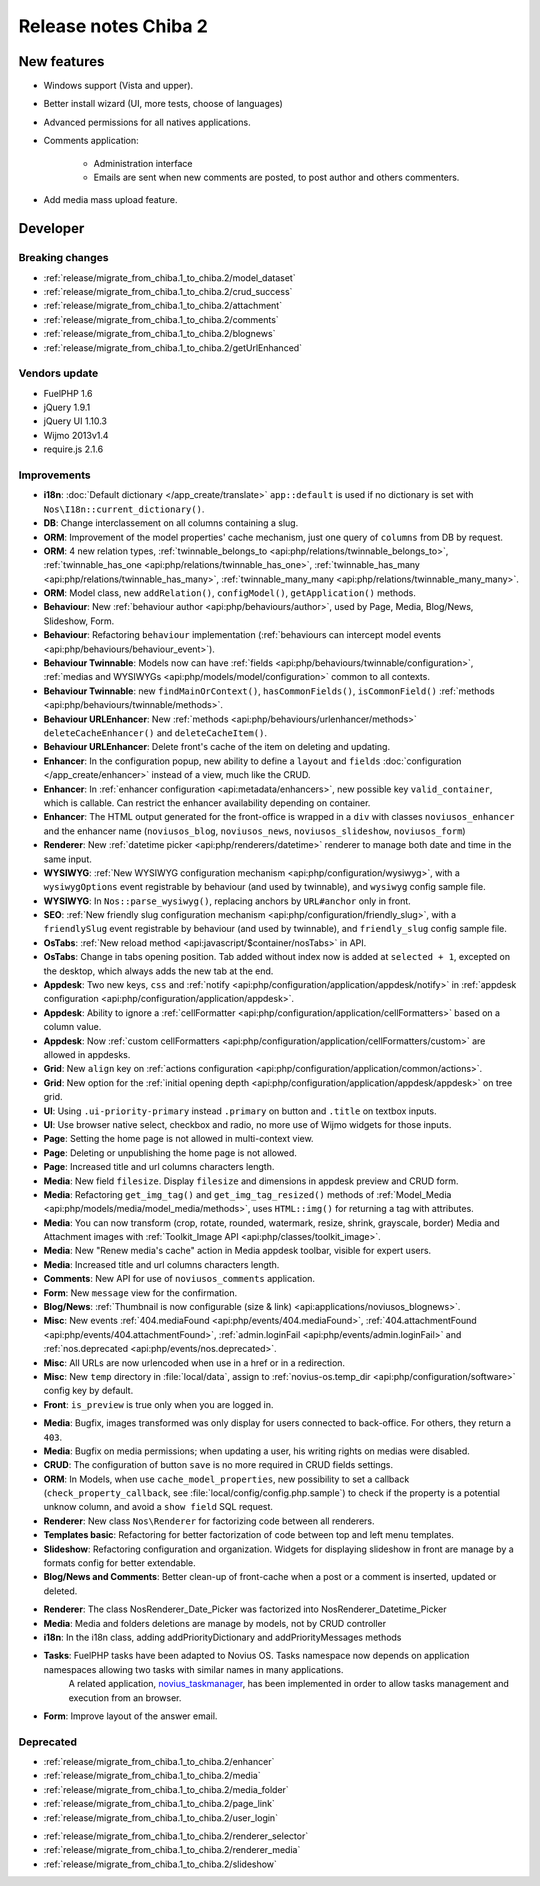 Release notes Chiba 2
#####################

New features
============

* Windows support (Vista and upper).
* Better install wizard (UI, more tests, choose of languages)
* Advanced permissions for all natives applications.
* Comments application:

    * Administration interface
    * Emails are sent when new comments are posted, to post author and others commenters.

.. versionadded:: Chiba2.1

* Add media mass upload feature.

Developer
=========

Breaking changes
----------------

* :ref:`release/migrate_from_chiba.1_to_chiba.2/model_dataset`
* :ref:`release/migrate_from_chiba.1_to_chiba.2/crud_success`
* :ref:`release/migrate_from_chiba.1_to_chiba.2/attachment`
* :ref:`release/migrate_from_chiba.1_to_chiba.2/comments`
* :ref:`release/migrate_from_chiba.1_to_chiba.2/blognews`
* :ref:`release/migrate_from_chiba.1_to_chiba.2/getUrlEnhanced`

Vendors update
--------------

* FuelPHP 1.6
* jQuery 1.9.1
* jQuery UI 1.10.3
* Wijmo 2013v1.4
* require.js 2.1.6

Improvements
------------

* **i18n**: :doc:`Default dictionary </app_create/translate>` ``app::default`` is used if no dictionary is set with ``Nos\I18n::current_dictionary()``.
* **DB**: Change interclassement on all columns containing a slug.
* **ORM**: Improvement of the model properties' cache mechanism, just one query of ``columns`` from DB by request.
* **ORM**: 4 new relation types, :ref:`twinnable_belongs_to <api:php/relations/twinnable_belongs_to>`, :ref:`twinnable_has_one <api:php/relations/twinnable_has_one>`, :ref:`twinnable_has_many <api:php/relations/twinnable_has_many>`, :ref:`twinnable_many_many <api:php/relations/twinnable_many_many>`.
* **ORM**: Model class, new ``addRelation()``, ``configModel()``, ``getApplication()`` methods.
* **Behaviour**: New :ref:`behaviour author <api:php/behaviours/author>`, used by Page, Media, Blog/News, Slideshow, Form.
* **Behaviour**: Refactoring ``behaviour`` implementation (:ref:`behaviours can intercept model events <api:php/behaviours/behaviour_event>`).
* **Behaviour Twinnable**: Models now can have :ref:`fields <api:php/behaviours/twinnable/configuration>`, :ref:`medias and WYSIWYGs <api:php/models/model/configuration>` common to all contexts.
* **Behaviour Twinnable**: new ``findMainOrContext()``, ``hasCommonFields()``, ``isCommonField()`` :ref:`methods <api:php/behaviours/twinnable/methods>`.
* **Behaviour URLEnhancer**: New :ref:`methods <api:php/behaviours/urlenhancer/methods>` ``deleteCacheEnhancer()`` and ``deleteCacheItem()``.
* **Behaviour URLEnhancer**: Delete front's cache of the item on deleting and updating.
* **Enhancer**: In the configuration popup, new ability to define a ``layout`` and ``fields`` :doc:`configuration </app_create/enhancer>` instead of a view, much like the CRUD.
* **Enhancer**: In :ref:`enhancer configuration <api:metadata/enhancers>`, new possible key ``valid_container``, which is callable. Can restrict the enhancer availability depending on container.
* **Enhancer**: The HTML output generated for the front-office is wrapped in a ``div`` with classes ``noviusos_enhancer`` and the enhancer name (``noviusos_blog``, ``noviusos_news``, ``noviusos_slideshow``, ``noviusos_form``)
* **Renderer**: New :ref:`datetime picker <api:php/renderers/datetime>` renderer to manage both date and time in the same input.
* **WYSIWYG**: :ref:`New WYSIWYG configuration mechanism <api:php/configuration/wysiwyg>`, with a ``wysiwygOptions`` event registrable by behaviour (and used by twinnable), and ``wysiwyg`` config sample file.
* **WYSIWYG**: In ``Nos::parse_wysiwyg()``, replacing anchors by ``URL#anchor`` only in front.
* **SEO**: :ref:`New friendly slug configuration mechanism <api:php/configuration/friendly_slug>`, with a ``friendlySlug`` event registrable by behaviour (and used by twinnable), and ``friendly_slug`` config sample file.
* **OsTabs**: :ref:`New reload method <api:javascript/$container/nosTabs>` in API.
* **OsTabs**: Change in tabs opening position. Tab added without index now is added at ``selected + 1``, excepted on the desktop, which always adds the new tab at the end.
* **Appdesk**: Two new keys, ``css`` and :ref:`notify <api:php/configuration/application/appdesk/notify>` in :ref:`appdesk configuration <api:php/configuration/application/appdesk>`.
* **Appdesk**: Ability to ignore a :ref:`cellFormatter <api:php/configuration/application/cellFormatters>` based on a column value.
* **Appdesk**: Now :ref:`custom cellFormatters <api:php/configuration/application/cellFormatters/custom>` are allowed in appdesks.
* **Grid**: New ``align`` key on :ref:`actions configuration <api:php/configuration/application/common/actions>`.
* **Grid**: New option for the :ref:`initial opening depth <api:php/configuration/application/appdesk/appdesk>` on tree grid.
* **UI**: Using ``.ui-priority-primary`` instead ``.primary`` on button and ``.title`` on textbox inputs.
* **UI**: Use browser native select, checkbox and radio, no more use of Wijmo widgets for those inputs.
* **Page**: Setting the home page is not allowed in multi-context view.
* **Page**: Deleting or unpublishing the home page is not allowed.
* **Page**: Increased title and url columns characters length.
* **Media**: New field ``filesize``. Display ``filesize`` and dimensions in appdesk preview and CRUD form.
* **Media**: Refactoring ``get_img_tag()`` and ``get_img_tag_resized()`` methods of :ref:`Model_Media <api:php/models/media/model_media/methods>`, uses ``HTML::img()`` for returning a tag with attributes.
* **Media**: You can now transform (crop, rotate, rounded, watermark, resize, shrink, grayscale, border) Media and Attachment images with :ref:`Toolkit_Image API <api:php/classes/toolkit_image>`.
* **Media**: New "Renew media's cache" action in Media appdesk toolbar, visible for expert users.
* **Media**: Increased title and url columns characters length.
* **Comments**: New API for use of ``noviusos_comments`` application.
* **Form**: New ``message`` view for the confirmation.
* **Blog/News**: :ref:`Thumbnail is now configurable (size & link) <api:applications/noviusos_blognews>`.
* **Misc**: New events :ref:`404.mediaFound <api:php/events/404.mediaFound>`, :ref:`404.attachmentFound <api:php/events/404.attachmentFound>`, :ref:`admin.loginFail <api:php/events/admin.loginFail>` and :ref:`nos.deprecated <api:php/events/nos.deprecated>`.
* **Misc**: All URLs are now urlencoded when use in a href or in a redirection.
* **Misc**: New ``temp`` directory in :file:`local/data`, assign to :ref:`novius-os.temp_dir <api:php/configuration/software>` config key by default.
* **Front**: ``is_preview`` is true only when you are logged in.

.. versionadded:: Chiba 2.1

* **Media**: Bugfix, images transformed was only display for users connected to back-office. For others, they return a ``403``.
* **Media**: Bugfix on media permissions; when updating a user, his writing rights on medias were disabled.
* **CRUD**: The configuration of button ``save`` is no more required in CRUD fields settings.
* **ORM**: In Models, when use ``cache_model_properties``, new possibility to set a callback (``check_property_callback``, see :file:`local/config/config.php.sample`) to check if the property is a potential unknow column, and avoid a ``show field`` SQL request.
* **Renderer**: New class ``Nos\Renderer`` for factorizing code between all renderers.
* **Templates basic**: Refactoring for better factorization of code between top and left menu templates.
* **Slideshow**: Refactoring configuration and organization. Widgets for displaying slideshow in front are manage by a formats config for better extendable.
* **Blog/News and Comments**: Better clean-up of front-cache when a post or a comment is inserted, updated or deleted.

.. versionadded:: Chiba 2.2

* **Renderer**: The class Nos\Renderer_Date_Picker was factorized into Nos\Renderer_Datetime_Picker
* **Media**: Media and folders deletions are manage by models, not by CRUD controller
* **i18n**: In the i18n class, adding addPriorityDictionary and addPriorityMessages methods
* **Tasks**: FuelPHP tasks have been adapted to Novius OS. Tasks namespace now depends on application namespaces allowing two tasks with similar names in many applications.
             A related application, `novius_taskmanager <https://github.com/novius/novius_taskmanager>`__, has been implemented in order to allow tasks management and execution from an browser.
* **Form**: Improve layout of the answer email.

Deprecated
----------

* :ref:`release/migrate_from_chiba.1_to_chiba.2/enhancer`
* :ref:`release/migrate_from_chiba.1_to_chiba.2/media`
* :ref:`release/migrate_from_chiba.1_to_chiba.2/media_folder`
* :ref:`release/migrate_from_chiba.1_to_chiba.2/page_link`
* :ref:`release/migrate_from_chiba.1_to_chiba.2/user_login`

.. versionadded:: Chiba 2.1

* :ref:`release/migrate_from_chiba.1_to_chiba.2/renderer_selector`
* :ref:`release/migrate_from_chiba.1_to_chiba.2/renderer_media`
* :ref:`release/migrate_from_chiba.1_to_chiba.2/slideshow`
